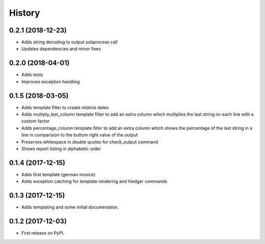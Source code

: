 =======
History
=======

0.2.1 (2018-12-23)
------------------
* Adds string decoding to output subprocess call 
* Updates dependencies and minor fixes

0.2.0 (2018-04-01)
------------------
* Adds tests
* Improves exception handling

0.1.5 (2018-03-05)
------------------
* Adds template filter to create relative dates
* Adds multiply_last_column template filter to add an extra column which multiplies the last string on each line with a custom factor
* Adds percentage_column template filter to add an extra column which shows the percentage of the last string in a line in comparision to the buttom right value of the output 
* Preserves whitespace in double quotes for check_output command 
* Shows report listing in alphabetic order


0.1.4 (2017-12-15)
------------------

* Adds first template (german invoice)
* Adds exception catching for template rendering and hledger commands

0.1.3 (2017-12-15)
------------------

* Adds templating and some initial documenation. 

0.1.2 (2017-12-03)
------------------

* First release on PyPI.
